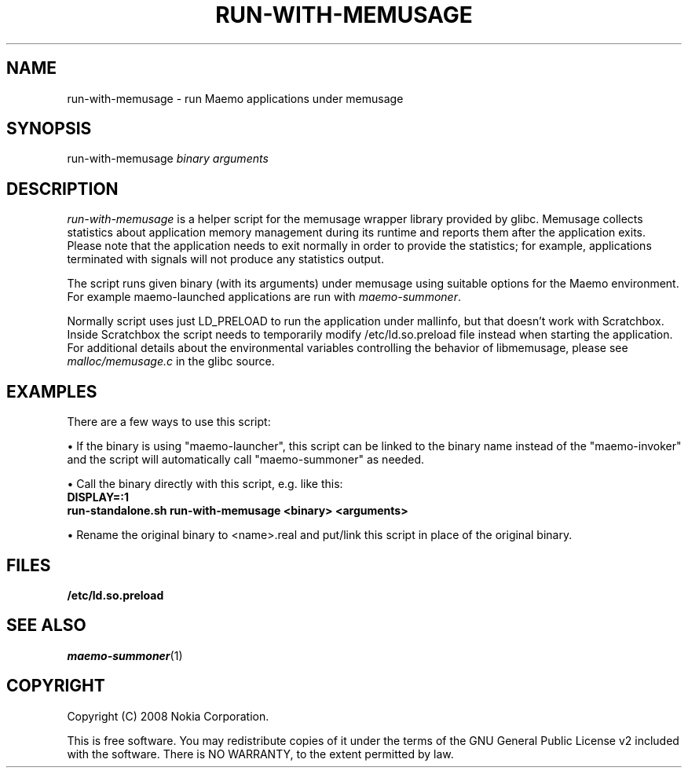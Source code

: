 .TH RUN-WITH-MEMUSAGE 1 "2008-03-20" "sp-memusage"
.SH NAME
run-with-memusage - run Maemo applications under memusage
.SH SYNOPSIS
run-with-memusage \fIbinary\fP \fIarguments\fP
.SH DESCRIPTION
\fIrun-with-memusage\fP is a helper script for the memusage
wrapper library provided by glibc. Memusage collects statistics about
application memory management during its runtime and reports them
after the application exits. Please note that the application needs to
exit normally in order to provide the statistics; for example, applications
terminated with signals will not produce any statistics output. 

The script runs given binary (with its arguments) under memusage
using suitable options for the Maemo environment.  For example
maemo-launched applications are run with \fImaemo-summoner\fP.
.PP
Normally script uses just LD_PRELOAD to run the application under
mallinfo, but that doesn't work with Scratchbox. Inside Scratchbox
the script needs to temporarily modify /etc/ld.so.preload file instead
when starting the application. For additional details about the environmental
variables controlling the behavior of libmemusage,
please see \fImalloc/memusage.c\fP in the glibc source.
 
.SH EXAMPLES
There are a few ways to use this script:
.PP
\(bu If the binary is using "maemo-launcher", this script can be linked
to the binary name instead of the "maemo-invoker" and the script will
automatically call "maemo-summoner" as needed.
.PP
\(bu Call the binary directly with this script, e.g. like this:
.br
.B	DISPLAY=:1
.br
.B      run-standalone.sh run-with-memusage <binary> <arguments>
.PP
\(bu Rename the original binary to <name>.real and put/link this
script in place of the original binary.
.PP
.SH FILES
.br
.B	/etc/ld.so.preload
.SH SEE ALSO
.IR maemo-summoner (1)
.SH COPYRIGHT
Copyright (C) 2008 Nokia Corporation.
.PP
This is free software.  You may redistribute copies of it under the
terms of the GNU General Public License v2 included with the software.
There is NO WARRANTY, to the extent permitted by law.
